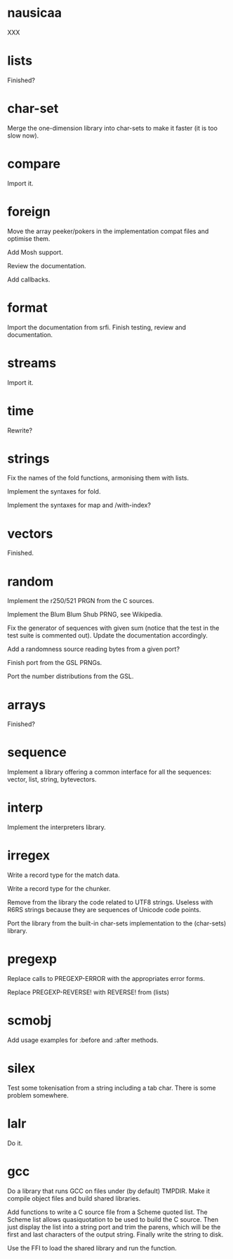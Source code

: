 * nausicaa

  XXX

* lists

  Finished?

* char-set

  Merge the one-dimension  library into char-sets to make  it faster (it
  is too slow now).

* compare

  Import it.

* foreign

  Move the  array peeker/pokers in  the implementation compat  files and
  optimise them.

  Add Mosh support.

  Review the documentation.

  Add callbacks.

* format

  Import the documentation from srfi.
  Finish testing, review and documentation.

* streams

  Import it.

* time

  Rewrite?

* strings

  Fix the names of the fold functions, armonising them with lists.

  Implement the syntaxes for fold.

  Implement the syntaxes for map and /with-index?

* vectors

  Finished.

* random

  Implement the r250/521 PRGN from the C sources.

  Implement the Blum Blum Shub PRNG, see Wikipedia.

  Fix the generator of sequences with given sum (notice that the test in
  the  test   suite  is   commented  out).   Update   the  documentation
  accordingly.

  Add a randomness source reading bytes from a given port?

  Finish port from the GSL PRNGs.

  Port the number distributions from the GSL.

* arrays

  Finished?

* sequence

  Implement a library offering a common interface for all the sequences:
  vector, list, string, bytevectors.

* interp

  Implement the interpreters library.

* irregex

  Write a record type for the match data.

  Write a record type for the chunker.

  Remove from  the library  the code related  to UTF8  strings.  Useless
  with R6RS strings because they are sequences of Unicode code points.

  Port  the library from  the built-in  char-sets implementation  to the
  (char-sets) library.

* pregexp

  Replace calls to PREGEXP-ERROR with the appropriates error forms.

  Replace PREGEXP-REVERSE! with REVERSE! from (lists)

* scmobj

  Add usage examples for :before and :after methods.

* silex

  Test some tokenisation  from a string including a  tab char.  There is
  some problem somewhere.

* lalr

  Do it.

* gcc

  Do a library  that runs GCC on files under  (by default) TMPDIR.  Make
  it compile object files and build shared libraries.

  Add functions to write a C source file from a Scheme quoted list.  The
  Scheme list  allows quasiquotation to be  used to build  the C source.
  Then just  display the list  into a string  port and trim  the parens,
  which  will be the  first and  last characters  of the  output string.
  Finally write the string to disk.

  Use the FFI to load the shared library and run the function.

